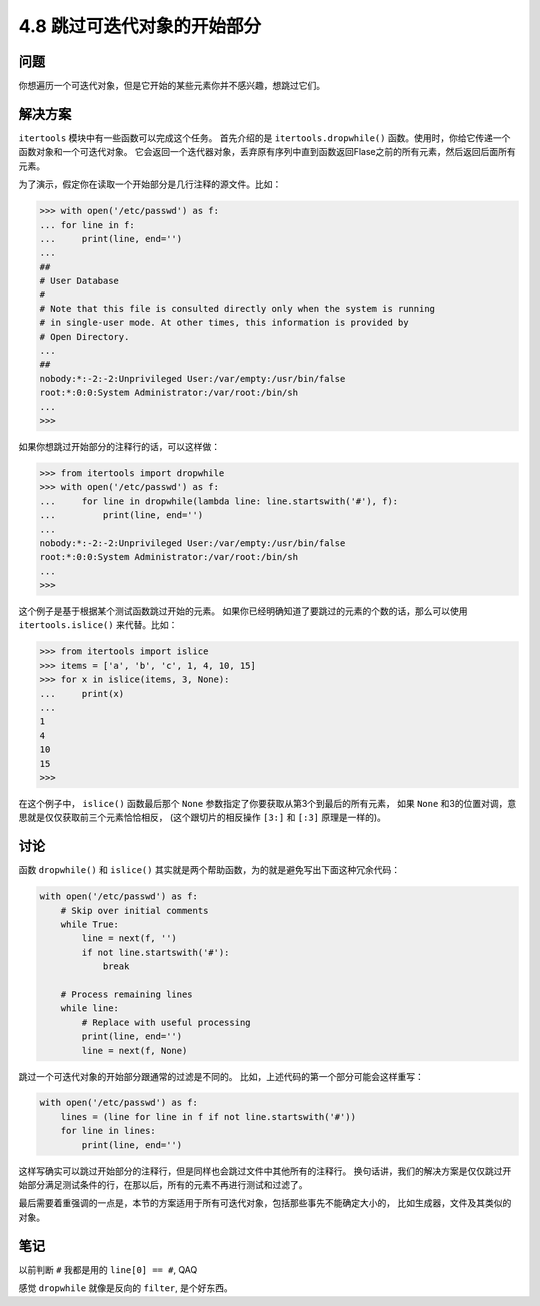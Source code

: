 ============================
4.8 跳过可迭代对象的开始部分
============================

----------
问题
----------
你想遍历一个可迭代对象，但是它开始的某些元素你并不感兴趣，想跳过它们。

----------
解决方案
----------
``itertools`` 模块中有一些函数可以完成这个任务。
首先介绍的是 ``itertools.dropwhile()`` 函数。使用时，你给它传递一个函数对象和一个可迭代对象。
它会返回一个迭代器对象，丢弃原有序列中直到函数返回Flase之前的所有元素，然后返回后面所有元素。

为了演示，假定你在读取一个开始部分是几行注释的源文件。比如：

.. code-block:: python

    >>> with open('/etc/passwd') as f:
    ... for line in f:
    ...     print(line, end='')
    ...
    ##
    # User Database
    #
    # Note that this file is consulted directly only when the system is running
    # in single-user mode. At other times, this information is provided by
    # Open Directory.
    ...
    ##
    nobody:*:-2:-2:Unprivileged User:/var/empty:/usr/bin/false
    root:*:0:0:System Administrator:/var/root:/bin/sh
    ...
    >>>

如果你想跳过开始部分的注释行的话，可以这样做：

.. code-block:: python

    >>> from itertools import dropwhile
    >>> with open('/etc/passwd') as f:
    ...     for line in dropwhile(lambda line: line.startswith('#'), f):
    ...         print(line, end='')
    ...
    nobody:*:-2:-2:Unprivileged User:/var/empty:/usr/bin/false
    root:*:0:0:System Administrator:/var/root:/bin/sh
    ...
    >>>

这个例子是基于根据某个测试函数跳过开始的元素。
如果你已经明确知道了要跳过的元素的个数的话，那么可以使用 ``itertools.islice()`` 来代替。比如：

.. code-block:: python

    >>> from itertools import islice
    >>> items = ['a', 'b', 'c', 1, 4, 10, 15]
    >>> for x in islice(items, 3, None):
    ...     print(x)
    ...
    1
    4
    10
    15
    >>>

在这个例子中， ``islice()`` 函数最后那个 ``None`` 参数指定了你要获取从第3个到最后的所有元素，
如果 ``None`` 和3的位置对调，意思就是仅仅获取前三个元素恰恰相反，
(这个跟切片的相反操作 ``[3:]`` 和 ``[:3]`` 原理是一样的)。

----------
讨论
----------
函数 ``dropwhile()`` 和 ``islice()`` 其实就是两个帮助函数，为的就是避免写出下面这种冗余代码：

.. code-block:: python

    with open('/etc/passwd') as f:
        # Skip over initial comments
        while True:
            line = next(f, '')
            if not line.startswith('#'):
                break

        # Process remaining lines
        while line:
            # Replace with useful processing
            print(line, end='')
            line = next(f, None)

跳过一个可迭代对象的开始部分跟通常的过滤是不同的。
比如，上述代码的第一个部分可能会这样重写：

.. code-block:: python

    with open('/etc/passwd') as f:
        lines = (line for line in f if not line.startswith('#'))
        for line in lines:
            print(line, end='')

这样写确实可以跳过开始部分的注释行，但是同样也会跳过文件中其他所有的注释行。
换句话讲，我们的解决方案是仅仅跳过开始部分满足测试条件的行，在那以后，所有的元素不再进行测试和过滤了。

最后需要着重强调的一点是，本节的方案适用于所有可迭代对象，包括那些事先不能确定大小的，
比如生成器，文件及其类似的对象。

----------
笔记
----------

以前判断 ``#`` 我都是用的 ``line[0] == #``, QAQ

感觉 ``dropwhile`` 就像是反向的 ``filter``, 是个好东西。
